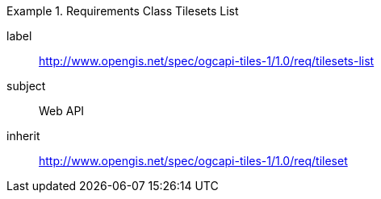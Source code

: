 [[rc_table-tilesets]]
////
[cols="1,4",width="90%"]
|===
2+|*Requirements Class*
2+|http://www.opengis.net/spec/ogcapi-tiles-1/1.0/req/tilesets-list
|Target type |Web API
|Dependency |http://www.opengis.net/spec/ogcapi-tiles-1/1.0/req/tileset
|===
////

[requirements_class]
.Requirements Class Tilesets List
====
[%metadata]
label:: http://www.opengis.net/spec/ogcapi-tiles-1/1.0/req/tilesets-list
subject:: Web API
inherit:: http://www.opengis.net/spec/ogcapi-tiles-1/1.0/req/tileset
====
